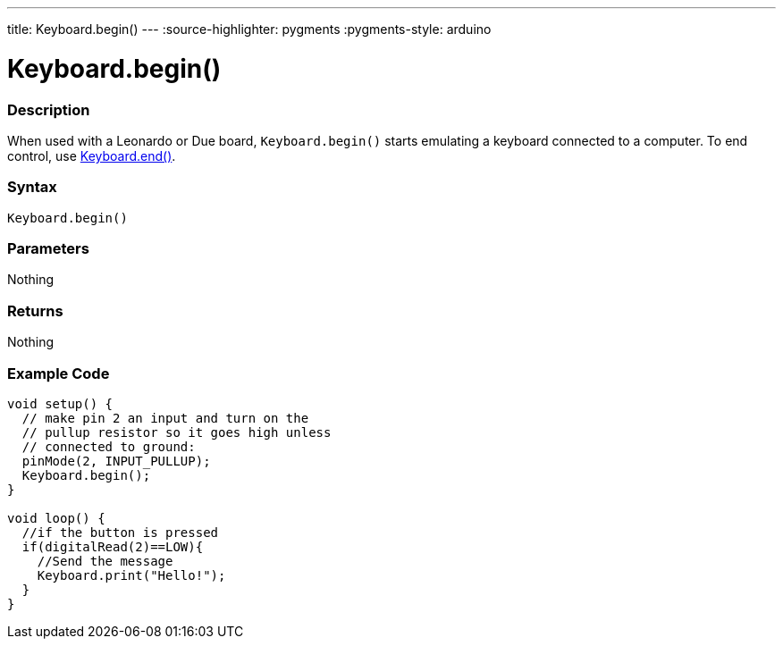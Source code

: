 ---
title: Keyboard.begin()
---
:source-highlighter: pygments
:pygments-style: arduino



= Keyboard.begin()


// OVERVIEW SECTION STARTS
[#overview]
--

[float]
=== Description
When used with a Leonardo or Due board, `Keyboard.begin()` starts emulating a keyboard connected to a computer. To end control, use link:../keyboardEnd[Keyboard.end()].
[%hardbreaks]


[float]
=== Syntax
`Keyboard.begin()`


[float]
=== Parameters
Nothing

[float]
=== Returns
Nothing

--
// OVERVIEW SECTION ENDS




// HOW TO USE SECTION STARTS
[#howtouse]
--

[float]
=== Example Code
// Describe what the example code is all about and add relevant code   ►►►►► THIS SECTION IS MANDATORY ◄◄◄◄◄


[source,arduino]
----
void setup() {
  // make pin 2 an input and turn on the
  // pullup resistor so it goes high unless
  // connected to ground:
  pinMode(2, INPUT_PULLUP);
  Keyboard.begin();
}

void loop() {
  //if the button is pressed
  if(digitalRead(2)==LOW){
    //Send the message
    Keyboard.print("Hello!");
  }
}
----

// HOW TO USE SECTION ENDS